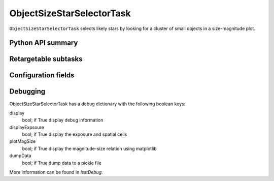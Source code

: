 .. lsst-task-topic:: lsst.meas.algorithms.ObjectSizeStarSelectorTask

##########################
ObjectSizeStarSelectorTask
##########################

``ObjectSizeStarSelectorTask`` selects likely stars by looking for a cluster of small objects in a size-magnitude plot.

.. _lsst.meas.algorithms.ObjectSizeStarSelectorTask-api:

Python API summary
==================

.. lsst-task-api-summary:: lsst.meas.algorithms.ObjectSizeStarSelectorTask

.. _lsst.meas.algorithms.ObjectSizeStarSelectorTask-subtasks:

Retargetable subtasks
=====================

.. lsst-task-config-subtasks:: lsst.meas.algorithms.ObjectSizeStarSelectorTask

.. _lsst.meas.algorithms.ObjectSizeStarSelectorTask-configs:

Configuration fields
====================

.. lsst-task-config-fields:: lsst.meas.algorithms.ObjectSizeStarSelectorTask

.. _lsst.meas.algorithms.ObjectSizeStarSelectorTask-debug:

Debugging
=========

ObjectSizeStarSelectorTask has a debug dictionary with the following boolean keys:

display
 bool; if True display debug information

displayExpsoure
  bool; if True display the exposure and spatial cells

plotMagSize
  bool; if True display the magnitude-size relation using matplotlib

dumpData
  bool; if True dump data to a pickle file


More information can be found in `lsstDebug`.
